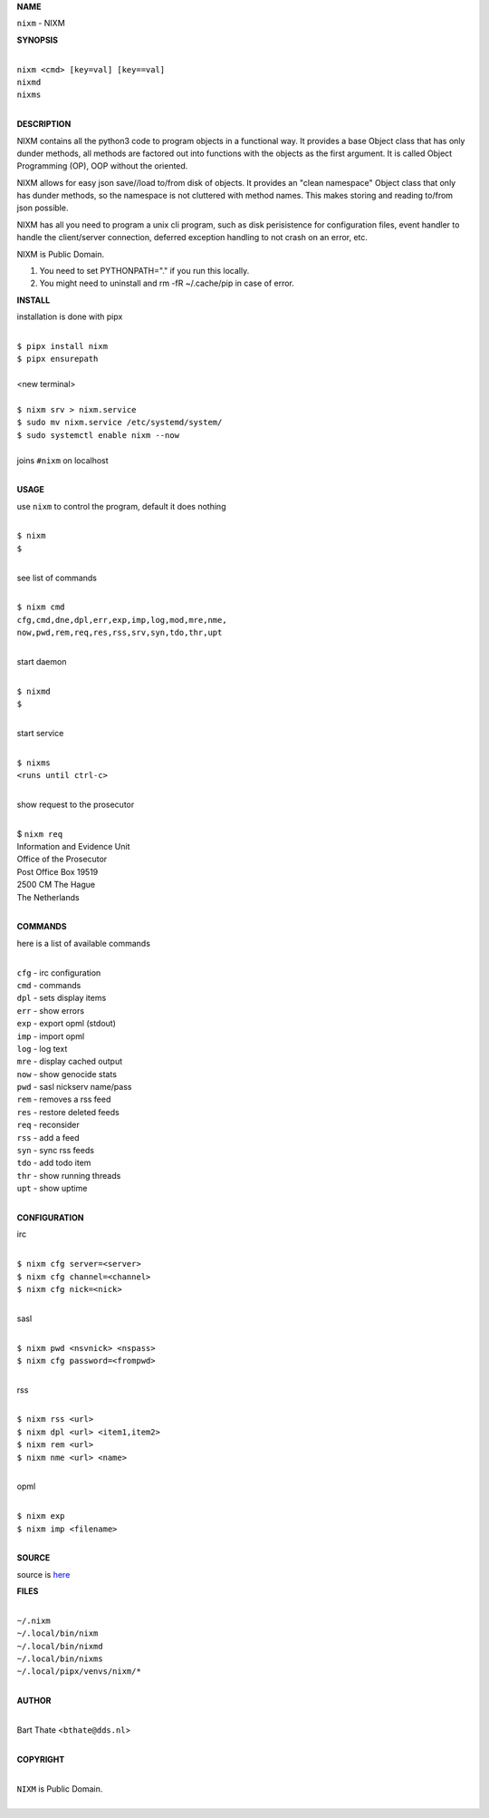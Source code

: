 **NAME**


``nixm`` - NIXM


**SYNOPSIS**

|
| ``nixm <cmd> [key=val] [key==val]``
| ``nixmd`` 
| ``nixms``
|

**DESCRIPTION**


NIXM contains all the python3 code to program objects in a functional
way. It provides a base Object class that has only dunder methods, all
methods are factored out into functions with the objects as the first
argument. It is called Object Programming (OP), OOP without the
oriented.

NIXM allows for easy json save//load to/from disk of objects. It
provides an "clean namespace" Object class that only has dunder
methods, so the namespace is not cluttered with method names. This
makes storing and reading to/from json possible.

NIXM has all you need to program a unix cli program, such as disk
perisistence for configuration files, event handler to handle the
client/server connection, deferred exception handling to not crash
on an error, etc.

NIXM is Public Domain.

1. You need to set PYTHONPATH="." if you run this locally.
2. You might need to uninstall and rm -fR ~/.cache/pip in case of error.


**INSTALL**

installation is done with pipx

|
| ``$ pipx install nixm``
| ``$ pipx ensurepath``
|
| <new terminal>
|
| ``$ nixm srv > nixm.service``
| ``$ sudo mv nixm.service /etc/systemd/system/``
| ``$ sudo systemctl enable nixm --now``
|
| joins ``#nixm`` on localhost
|

**USAGE**

use ``nixm`` to control the program, default it does nothing

|
| ``$ nixm``
| ``$``
|

see list of commands

|
| ``$ nixm cmd``
| ``cfg,cmd,dne,dpl,err,exp,imp,log,mod,mre,nme,``
| ``now,pwd,rem,req,res,rss,srv,syn,tdo,thr,upt``
|

start daemon

|
| ``$ nixmd``
| ``$``
|

start service

|
| ``$ nixms``
| ``<runs until ctrl-c>``
|

show request to the prosecutor

|
| $ ``nixm req``
| Information and Evidence Unit
| Office of the Prosecutor
| Post Office Box 19519
| 2500 CM The Hague
| The Netherlands
|

**COMMANDS**

here is a list of available commands

|
| ``cfg`` - irc configuration
| ``cmd`` - commands
| ``dpl`` - sets display items
| ``err`` - show errors
| ``exp`` - export opml (stdout)
| ``imp`` - import opml
| ``log`` - log text
| ``mre`` - display cached output
| ``now`` - show genocide stats
| ``pwd`` - sasl nickserv name/pass
| ``rem`` - removes a rss feed
| ``res`` - restore deleted feeds
| ``req`` - reconsider
| ``rss`` - add a feed
| ``syn`` - sync rss feeds
| ``tdo`` - add todo item
| ``thr`` - show running threads
| ``upt`` - show uptime
|

**CONFIGURATION**

irc

|
| ``$ nixm cfg server=<server>``
| ``$ nixm cfg channel=<channel>``
| ``$ nixm cfg nick=<nick>``
|

sasl

|
| ``$ nixm pwd <nsvnick> <nspass>``
| ``$ nixm cfg password=<frompwd>``
|

rss

|
| ``$ nixm rss <url>``
| ``$ nixm dpl <url> <item1,item2>``
| ``$ nixm rem <url>``
| ``$ nixm nme <url> <name>``
|

opml

|
| ``$ nixm exp``
| ``$ nixm imp <filename>``
|

**SOURCE**

source is `here <https://github.com/otpcr/nixm>`_


**FILES**

|
| ``~/.nixm``
| ``~/.local/bin/nixm``
| ``~/.local/bin/nixmd``
| ``~/.local/bin/nixms``
| ``~/.local/pipx/venvs/nixm/*``
|

**AUTHOR**

|
| Bart Thate <``bthate@dds.nl``>
|

**COPYRIGHT**

|
| ``NIXM`` is Public Domain.
|